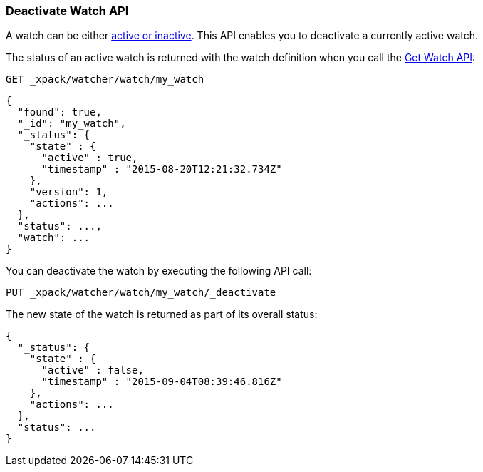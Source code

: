 [[watcher-api-deactivate-watch]]
=== Deactivate Watch API

A watch can be either <<watch-active-state, active or inactive>>. This API
enables you to deactivate a currently active watch.

The status of an active watch is returned with the watch definition when you
call the <<watcher-api-get-watch, Get Watch API>>:

[source,js]
--------------------------------------------------
GET _xpack/watcher/watch/my_watch
--------------------------------------------------
// CONSOLE
// TEST[setup:my_active_watch]

[source,js]
--------------------------------------------------
{
  "found": true,
  "_id": "my_watch",
  "_status": {
    "state" : {
      "active" : true,
      "timestamp" : "2015-08-20T12:21:32.734Z"
    },
    "version": 1,
    "actions": ...
  },
  "status": ...,
  "watch": ...
}
--------------------------------------------------
// TESTRESPONSE[s/2015-08-20T12:21:32.734Z/$body._status.state.timestamp/]
// TESTRESPONSE[s/"actions": \.\.\./"actions": "$body._status.actions"/]
// TESTRESPONSE[s/"watch": \.\.\./"watch": "$body.watch"/]
// TESTRESPONSE[s/"status": \.\.\./"status": "$body._status"/]

You can deactivate the watch by executing the following API call:

[source,js]
--------------------------------------------------
PUT _xpack/watcher/watch/my_watch/_deactivate
--------------------------------------------------
// CONSOLE
// TEST[setup:my_active_watch]

The new state of the watch is returned as part of its overall status:

[source,js]
--------------------------------------------------
{
  "_status": {
    "state" : {
      "active" : false,
      "timestamp" : "2015-09-04T08:39:46.816Z"
    },
    "actions": ...
  },
  "status": ...
}
--------------------------------------------------
// TESTRESPONSE[s/2015-09-04T08:39:46.816Z/$body._status.state.timestamp/]
// TESTRESPONSE[s/"actions": \.\.\./"actions": "$body._status.actions"/]
// TESTRESPONSE[s/"status": \.\.\./"status": "$body._status"/]
